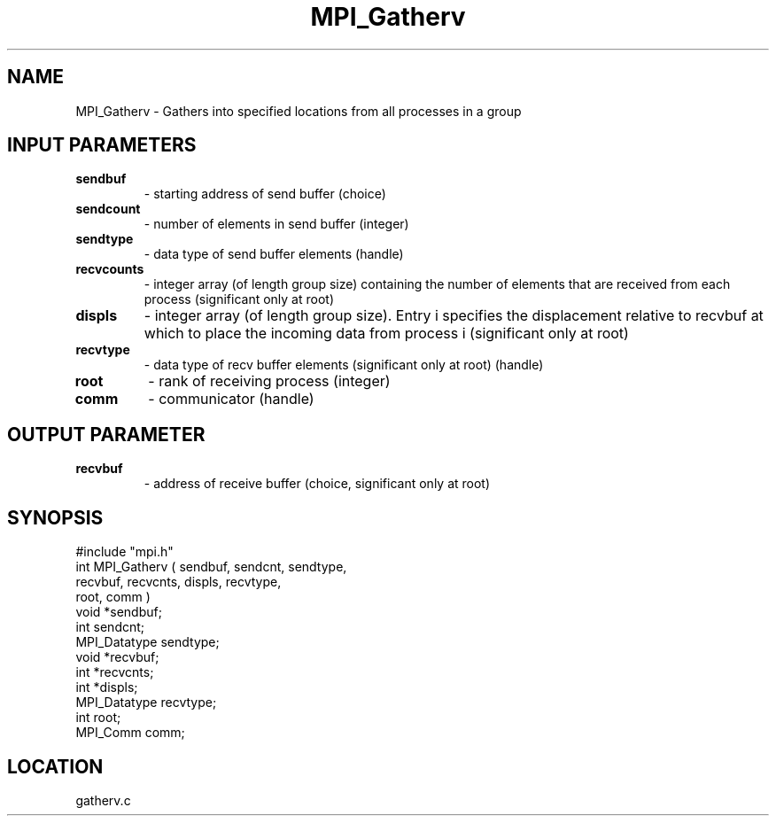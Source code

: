 .TH MPI_Gatherv 3 "5/16/1995" " " "MPI"
.SH NAME
MPI_Gatherv \- Gathers into specified locations from all processes in a group

.SH INPUT PARAMETERS
.PD 0
.TP
.B sendbuf 
- starting address of send buffer (choice) 
.PD 1
.PD 0
.TP
.B sendcount 
- number of elements in send buffer (integer) 
.PD 1
.PD 0
.TP
.B sendtype 
- data type of send buffer elements (handle) 
.PD 1
.PD 0
.TP
.B recvcounts 
- integer array (of length group size) 
containing the number of elements that are received from each process
(significant only at root) 
.PD 1
.PD 0
.TP
.B displs 
- integer array (of length group size). Entry 
i  specifies the displacement relative to recvbuf  at
which to place the incoming data from process  i  (significant only
at root) 
.PD 1
.PD 0
.TP
.B recvtype 
- data type of recv buffer elements 
(significant only at root) (handle) 
.PD 1
.PD 0
.TP
.B root 
- rank of receiving process (integer) 
.PD 1
.PD 0
.TP
.B comm 
- communicator (handle) 
.PD 1

.SH OUTPUT PARAMETER
.PD 0
.TP
.B recvbuf 
- address of receive buffer (choice, significant only at root) 
.PD 1

.SH SYNOPSIS
.nf
#include "mpi.h"
int MPI_Gatherv ( sendbuf, sendcnt,  sendtype, 
                  recvbuf, recvcnts, displs, recvtype, 
                  root, comm )
void             *sendbuf;
int               sendcnt;
MPI_Datatype      sendtype;
void             *recvbuf;
int              *recvcnts;
int              *displs;
MPI_Datatype      recvtype;
int               root;
MPI_Comm          comm;

.fi

.SH LOCATION
 gatherv.c
